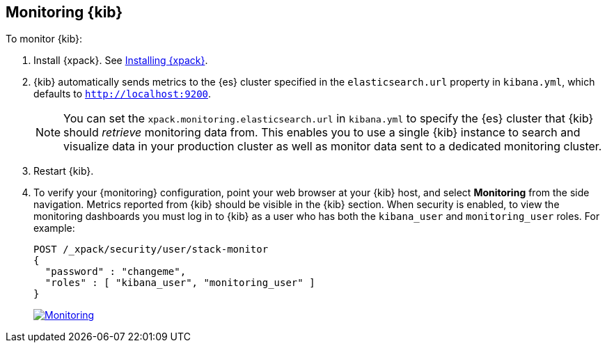 [role="xpack"]
[[monitoring-xpack-kibana]]
== Monitoring {kib}

To monitor {kib}:

. Install {xpack}. See <<installing-xpack-kb,Installing {xpack}>>.

. {kib} automatically sends metrics to the {es} cluster specified in the
`elasticsearch.url` property in `kibana.yml`, which defaults to
`http://localhost:9200`.
+
NOTE: You can set the `xpack.monitoring.elasticsearch.url` in `kibana.yml`
to specify the {es} cluster that {kib} should _retrieve_ monitoring
data from. This enables you to use a single {kib} instance to search and
visualize data in your production cluster as well as monitor data sent
to a dedicated monitoring cluster.

. Restart {kib}.

. To verify your {monitoring} configuration, point your web browser at your {kib}
host, and select **Monitoring** from the side navigation. Metrics reported from
{kib} should be visible in the {kib} section. When security is
enabled, to view the monitoring dashboards you must log in to {kib} as a user
who has both the `kibana_user` and `monitoring_user` roles. For example:
+
--
[source,js]
--------------------------------------------------
POST /_xpack/security/user/stack-monitor
{
  "password" : "changeme",
  "roles" : [ "kibana_user", "monitoring_user" ]
}
--------------------------------------------------
// CONSOLE

image:monitoring/images/monitoring.jpg["Monitoring",link="images/monitoring.jpg"]
--
